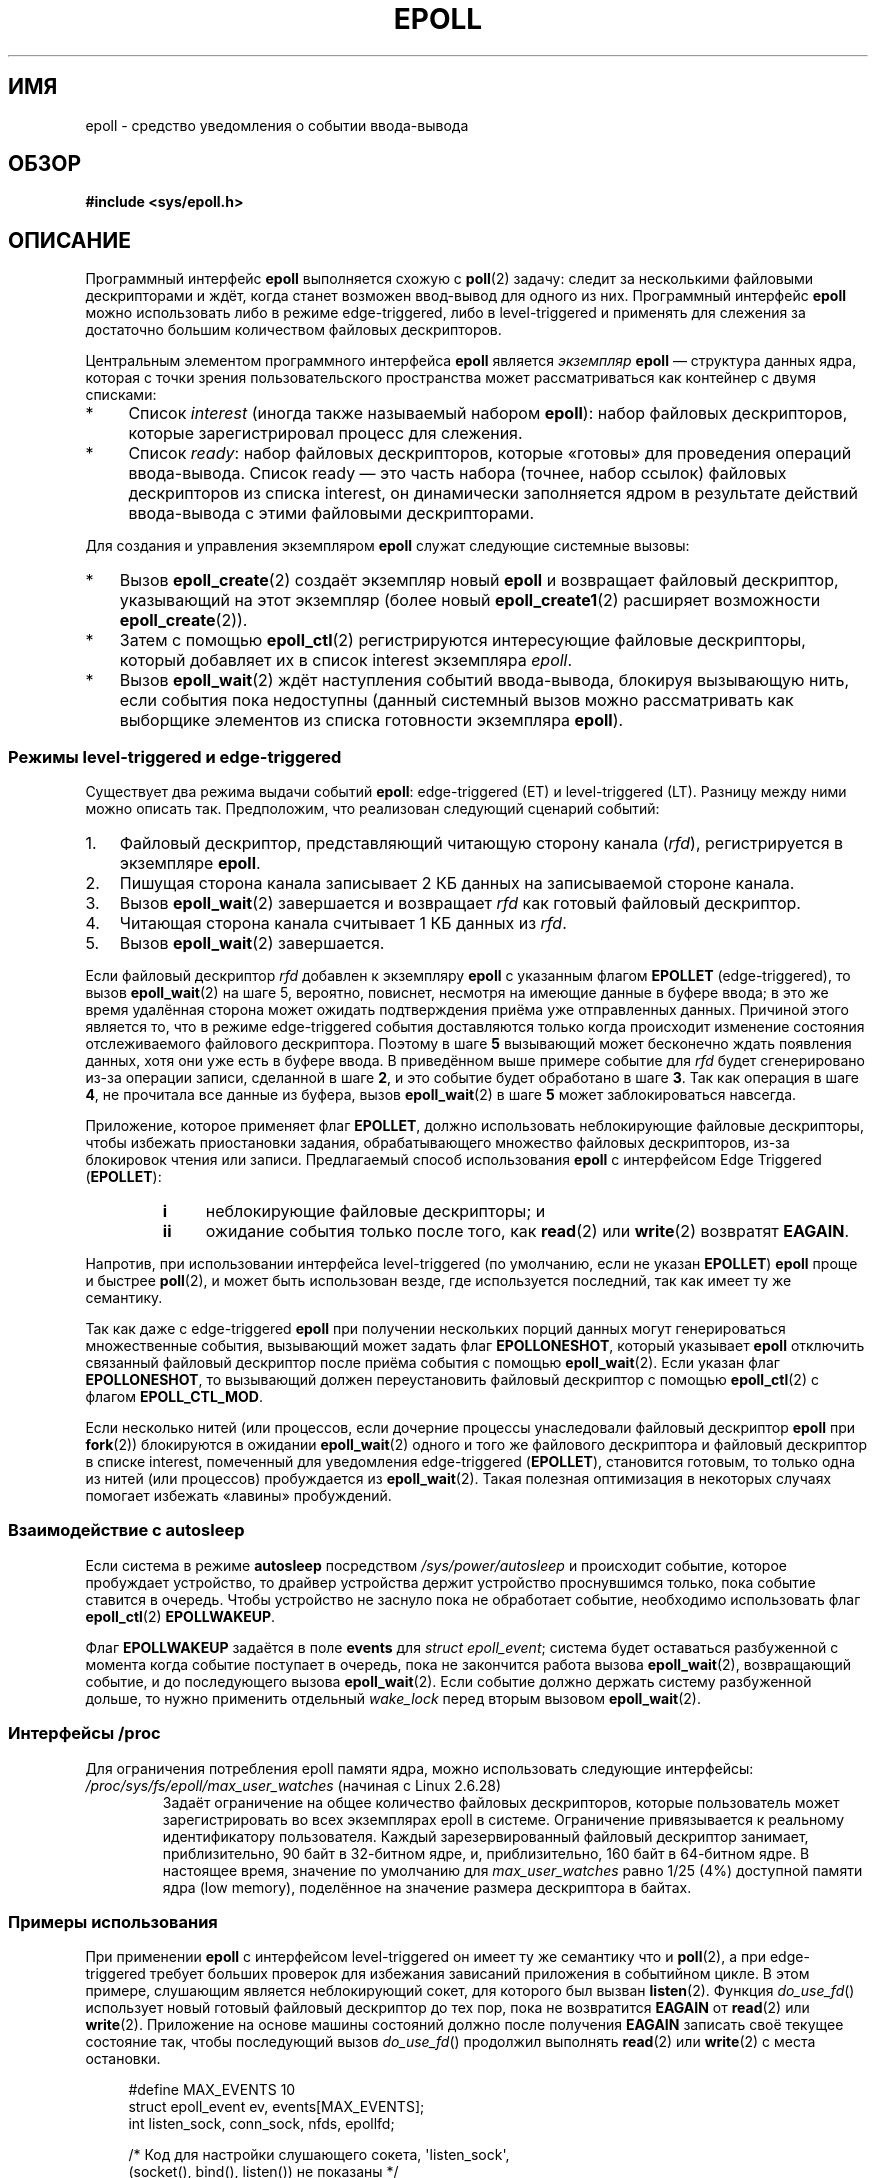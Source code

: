 .\" -*- mode: troff; coding: UTF-8 -*-
.\"  Copyright (C) 2003  Davide Libenzi
.\"
.\" %%%LICENSE_START(GPLv2+_SW_3_PARA)
.\"  This program is free software; you can redistribute it and/or modify
.\"  it under the terms of the GNU General Public License as published by
.\"  the Free Software Foundation; either version 2 of the License, or
.\"  (at your option) any later version.
.\"
.\"  This program is distributed in the hope that it will be useful,
.\"  but WITHOUT ANY WARRANTY; without even the implied warranty of
.\"  MERCHANTABILITY or FITNESS FOR A PARTICULAR PURPOSE.  See the
.\"  GNU General Public License for more details.
.\"
.\" You should have received a copy of the GNU General Public
.\" License along with this manual; if not, see
.\" <http://www.gnu.org/licenses/>.
.\" %%%LICENSE_END
.\"
.\"  Davide Libenzi <davidel@xmailserver.org>
.\"
.\"*******************************************************************
.\"
.\" This file was generated with po4a. Translate the source file.
.\"
.\"*******************************************************************
.TH EPOLL 7 2019\-03\-06 Linux "Руководство программиста Linux"
.SH ИМЯ
epoll \- средство уведомления о событии ввода\-вывода
.SH ОБЗОР
\fB#include <sys/epoll.h>\fP
.SH ОПИСАНИЕ
Программный интерфейс \fBepoll\fP выполняется схожую с \fBpoll\fP(2) задачу:
следит за несколькими файловыми дескрипторами и ждёт, когда станет возможен
ввод\-вывод для одного из них. Программный интерфейс \fBepoll\fP можно
использовать либо в режиме edge\-triggered, либо в level\-triggered и
применять для слежения за достаточно большим количеством файловых
дескрипторов.
.PP
Центральным элементом программного интерфейса \fBepoll\fP является \fIэкземпляр\fP
\fBepoll\fP — структура данных ядра, которая с точки зрения пользовательского
пространства может рассматриваться как контейнер с двумя списками:
.IP * 4
Список \fIinterest\fP (иногда также называемый набором \fBepoll\fP): набор
файловых дескрипторов, которые зарегистрировал процесс для слежения.
.IP *
Список \fIready\fP: набор файловых дескрипторов, которые «готовы» для
проведения операций ввода\-вывода. Список ready — это часть набора (точнее,
набор ссылок) файловых дескрипторов из списка interest, он динамически
заполняется ядром в результате действий ввода\-вывода с этими файловыми
дескрипторами.
.PP
Для создания и управления экземпляром \fBepoll\fP служат следующие системные
вызовы:
.IP * 3
Вызов \fBepoll_create\fP(2) создаёт экземпляр новый \fBepoll\fP и возвращает
файловый дескриптор, указывающий на этот экземпляр (более новый
\fBepoll_create1\fP(2) расширяет возможности \fBepoll_create\fP(2)).
.IP *
Затем с помощью \fBepoll_ctl\fP(2) регистрируются интересующие файловые
дескрипторы, который добавляет их в список interest экземпляра \fIepoll\fP.
.IP *
.\"
Вызов \fBepoll_wait\fP(2) ждёт наступления событий ввода\-вывода, блокируя
вызывающую нить, если события пока недоступны (данный системный вызов можно
рассматривать как выборщике элементов из списка готовности экземпляра
\fBepoll\fP).
.SS "Режимы level\-triggered и edge\-triggered"
Существует два режима выдачи событий \fBepoll\fP: edge\-triggered (ET) и
level\-triggered (LT). Разницу между ними можно описать так. Предположим, что
реализован следующий сценарий событий:
.IP 1. 3
Файловый дескриптор, представляющий читающую сторону канала (\fIrfd\fP),
регистрируется в экземпляре \fBepoll\fP.
.IP 2.
Пишущая сторона канала записывает 2\ КБ данных на записываемой стороне
канала.
.IP 3.
Вызов \fBepoll_wait\fP(2) завершается и возвращает \fIrfd\fP как готовый файловый
дескриптор.
.IP 4.
Читающая сторона канала считывает 1\ КБ данных из \fIrfd\fP.
.IP 5.
Вызов \fBepoll_wait\fP(2) завершается.
.PP
Если файловый дескриптор \fIrfd\fP добавлен к экземпляру \fBepoll\fP с указанным
флагом \fBEPOLLET\fP (edge\-triggered), то вызов \fBepoll_wait\fP(2) на шаге 5,
вероятно, повиснет, несмотря на имеющие данные в буфере ввода; в это же
время удалённая сторона может ожидать подтверждения приёма уже отправленных
данных. Причиной этого является то, что в режиме edge\-triggered события
доставляются только когда происходит изменение состояния отслеживаемого
файлового дескриптора.\ Поэтому в шаге \fB5\fP вызывающий может бесконечно ждать
появления данных, хотя они уже есть в буфере ввода. В приведённом выше
примере событие для \fIrfd\fP будет сгенерировано из\-за операции записи,
сделанной в шаге \fB2\fP, и это событие будет обработано в шаге \fB3\fP. Так как
операция в шаге \fB4\fP, не прочитала все данные из буфера, вызов
\fBepoll_wait\fP(2) в шаге \fB5\fP может заблокироваться навсегда.
.PP
Приложение, которое применяет флаг \fBEPOLLET\fP, должно использовать
неблокирующие файловые дескрипторы, чтобы избежать приостановки задания,
обрабатывающего множество файловых дескрипторов, из\-за блокировок чтения или
записи. Предлагаемый способ использования \fBepoll\fP с интерфейсом Edge
Triggered (\fBEPOLLET\fP):
.RS
.TP  4
\fBi\fP
неблокирующие файловые дескрипторы; и
.TP 
\fBii\fP
ожидание события только после того, как \fBread\fP(2) или \fBwrite\fP(2) возвратят
\fBEAGAIN\fP.
.RE
.PP
Напротив, при использовании интерфейса level\-triggered (по умолчанию, если
не указан \fBEPOLLET\fP) \fBepoll\fP проще и быстрее \fBpoll\fP(2), и может быть
использован везде, где используется последний, так как имеет ту же
семантику.
.PP
Так как даже с edge\-triggered \fBepoll\fP при получении нескольких порций
данных могут генерироваться множественные события, вызывающий может задать
флаг \fBEPOLLONESHOT\fP, который указывает \fBepoll\fP отключить связанный
файловый дескриптор после приёма события с помощью \fBepoll_wait\fP(2). Если
указан флаг \fBEPOLLONESHOT\fP, то вызывающий должен переустановить файловый
дескриптор с помощью \fBepoll_ctl\fP(2) с флагом \fBEPOLL_CTL_MOD\fP.
.PP
.\"
Если несколько нитей (или процессов, если дочерние процессы унаследовали
файловый дескриптор \fBepoll\fP при \fBfork\fP(2)) блокируются в ожидании
\fBepoll_wait\fP(2) одного и того же файлового дескриптора и файловый
дескриптор в списке interest, помеченный для уведомления edge\-triggered
(\fBEPOLLET\fP), становится готовым, то только одна из нитей (или процессов)
пробуждается из \fBepoll_wait\fP(2). Такая полезная оптимизация в некоторых
случаях помогает избежать «лавины» пробуждений.
.SS "Взаимодействие с autosleep"
Если система в режиме \fBautosleep\fP посредством \fI/sys/power/autosleep\fP и
происходит событие, которое пробуждает устройство, то драйвер устройства
держит устройство проснувшимся только, пока событие ставится в
очередь. Чтобы устройство не заснуло пока не обработает событие, необходимо
использовать флаг \fBepoll_ctl\fP(2) \fBEPOLLWAKEUP\fP.
.PP
Флаг \fBEPOLLWAKEUP\fP задаётся в поле \fBevents\fP для \fIstruct epoll_event\fP;
система будет оставаться разбуженной с момента когда событие поступает в
очередь, пока не закончится работа вызова \fBepoll_wait\fP(2), возвращающий
событие, и до последующего вызова \fBepoll_wait\fP(2). Если событие должно
держать систему разбуженной дольше, то нужно применить отдельный
\fIwake_lock\fP перед вторым вызовом \fBepoll_wait\fP(2).
.SS "Интерфейсы /proc"
.\" Following was added in 2.6.28, but them removed in 2.6.29
.\" .TP
.\" .IR /proc/sys/fs/epoll/max_user_instances " (since Linux 2.6.28)"
.\" This specifies an upper limit on the number of epoll instances
.\" that can be created per real user ID.
Для ограничения потребления epoll памяти ядра, можно использовать следующие
интерфейсы:
.TP 
\fI/proc/sys/fs/epoll/max_user_watches\fP (начиная с Linux 2.6.28)
.\" 2.6.29 (in 2.6.28, the default was 1/32 of lowmem)
Задаёт ограничение на общее количество файловых дескрипторов, которые
пользователь может зарегистрировать во всех экземплярах epoll в
системе. Ограничение привязывается к реальному идентификатору
пользователя. Каждый зарезервированный файловый дескриптор занимает,
приблизительно, 90 байт в 32\-битном ядре, и, приблизительно, 160 байт в
64\-битном ядре. В настоящее время, значение по умолчанию для
\fImax_user_watches\fP равно 1/25 (4%) доступной памяти ядра (low memory),
поделённое на значение размера дескриптора в байтах.
.SS "Примеры использования"
При применении \fBepoll\fP с интерфейсом level\-triggered он имеет ту же
семантику что и \fBpoll\fP(2), а при edge\-triggered требует больших проверок
для избежания зависаний приложения в событийном цикле. В этом примере,
слушающим является неблокирующий сокет, для которого был вызван
\fBlisten\fP(2). Функция \fIdo_use_fd\fP() использует новый готовый файловый
дескриптор до тех пор, пока не возвратится \fBEAGAIN\fP от \fBread\fP(2) или
\fBwrite\fP(2). Приложение на основе машины состояний должно после получения
\fBEAGAIN\fP записать своё текущее состояние так, чтобы последующий вызов
\fIdo_use_fd\fP() продолжил выполнять \fBread\fP(2) или \fBwrite\fP(2) с места
остановки.
.PP
.in +4n
.EX
#define MAX_EVENTS 10
struct epoll_event ev, events[MAX_EVENTS];
int listen_sock, conn_sock, nfds, epollfd;

/* Код для настройки слушающего сокета, \(aqlisten_sock\(aq,
   (socket(), bind(), listen()) не показаны */

epollfd = epoll_create1(0);
if (epollfd == \-1) {
    perror("epoll_create1");
    exit(EXIT_FAILURE);
}

ev.events = EPOLLIN;
ev.data.fd = listen_sock;
if (epoll_ctl(epollfd, EPOLL_CTL_ADD, listen_sock, &ev) == \-1) {
    perror("epoll_ctl: listen_sock");
    exit(EXIT_FAILURE);
}

for (;;) {
    nfds = epoll_wait(epollfd, events, MAX_EVENTS, \-1);
    if (nfds == \-1) {
        perror("epoll_wait");
        exit(EXIT_FAILURE);
    }

    for (n = 0; n < nfds; ++n) {
        if (events[n].data.fd == listen_sock) {
            conn_sock = accept(listen_sock,
                               (struct sockaddr *) &addr, &addrlen);
            if (conn_sock == \-1) {
                perror("accept");
                exit(EXIT_FAILURE);
            }
            setnonblocking(conn_sock);
            ev.events = EPOLLIN | EPOLLET;
            ev.data.fd = conn_sock;
            if (epoll_ctl(epollfd, EPOLL_CTL_ADD, conn_sock,
                        &ev) == \-1) {
                perror("epoll_ctl: conn_sock");
                exit(EXIT_FAILURE);
            }
        } else {
            do_use_fd(events[n].data.fd);
        }
    }
}
.EE
.in
.PP
При использовании интерфейса edge\-triggered для большей производительности
можно однократно добавить файловый дескриптор внутрь интерфейса \fBepoll\fP
(\fBEPOLL_CTL_ADD\fP), указав (\fBEPOLLIN\fP|\fBEPOLLOUT\fP). Это позволит вам
избежать постоянного переключения между \fBEPOLLIN\fP и \fBEPOLLOUT\fP,
вызывающими \fBepoll_ctl\fP(2) c \fBEPOLL_CTL_MOD\fP.
.SS "Вопросы и ответы"
.IP 0. 4
По какому ключу различать зарегистрированные файловые дескрипторы в списке
interest?
.IP
Уникальной комбинацией является номер файлового дескриптора и описание
открытого файла (так называемый «описатель открытого файла» — внутреннее
представление открытого файла в ядре).
.IP 1.
Что случится, если зарегистрировать один файловый дескриптор в экземпляре
\fBepoll\fP дважды?
.IP
.\" But a file descriptor duplicated by fork(2) can't be added to the
.\" set, because the [file *, fd] pair is already in the epoll set.
.\" That is a somewhat ugly inconsistency.  On the one hand, a child process
.\" cannot add the duplicate file descriptor to the epoll set.  (In every
.\" other case that I can think of, file descriptors duplicated by fork have
.\" similar semantics to file descriptors duplicated by dup() and friends.)  On
.\" the other hand, the very fact that the child has a duplicate of the
.\" file descriptor means that even if the parent closes its file descriptor,
.\" then epoll_wait() in the parent will continue to receive notifications for
.\" that file descriptor because of the duplicated file descriptor in the child.
.\"
.\" See http://thread.gmane.org/gmane.linux.kernel/596462/
.\" "epoll design problems with common fork/exec patterns"
.\"
.\" mtk, Feb 2008
Вероятно, вы получите \fBEEXIST\fP. Однако возможно добавить дубликат файлового
дескриптора (\fBdup\fP(2), \fBdup2\fP(2), \fBfcntl\fP(2)  \fBF_DUPFD\fP) в тот же
экземпляр \fBepoll\fP. Это может быть полезно для фильтрующих событий, если
дубликаты файловых дескрипторов регистрируются с разными масками \fIevents\fP.
.IP 2.
Могут ли два экземпляра \fBepoll\fP ожидать один файловый дескриптор? Если да,
то сообщаются ли события в оба файловых дескриптора \fBepoll\fP?
.IP
Да, и события будут доходить в оба. Однако, чтобы сделать это правильно,
нужна внимательность к деталям.
.IP 3.
Могут ли операции poll/epoll/select применяться к самому файловому
дескриптору \fBepoll\fP?
.IP
Да. Если файловый дескриптор \fBepoll\fP имеет ожидающие события, то он будет
помечен как доступный для чтения.
.IP 4.
Что случится, если попытаться поместить файловый дескриптор \fBepoll\fP в свой
собственный набор файловых дескрипторов?
.IP
Вызов \fBepoll_ctl\fP(2) завершается ошибкой (\fBEINVAL\fP). Однако вы можете
добавить файловый дескриптор \fBepoll\fP внутрь другого набора файлового
дескриптора \fBepoll\fP.
.IP 5.
Можно ли отправить файловый дескриптор \fBepoll\fP через доменный сокет UNIX
другому процессу?
.IP
Да, но это не имеет смысла, так как принимающий процесс не имеет копий
файловых дескрипторов в списке interest.
.IP 6.
Приводит ли закрытие файлового дескриптора к его удалению из всех списков
interest \fBepoll\fP?
.IP
Да, но учтите следующий момент. Файловый дескриптор является ссылкой на
открытое файловое описание (смотрите \fBopen\fP(2)). При создании дубля
файлового дескриптора с помощью \fBdup\fP(2), \fBdup2\fP(2), \fBfcntl\fP(2)
\fBF_DUPFD\fP или \fBfork\fP(2) созданный новый файловый дескриптор указывает на
то же открытое файловое описание. Открытое файловое описание продолжает
существовать до тех пор, пока все указывающие на него файловые дескрипторы
не будут закрыты.
.IP
Файловый дескриптор удаляется из списка interest только после того, как
будут закрыты все файловые дескрипторы, ссылающиеся на открытое файловое
описание. Это означает, что даже после закрытия файлового дескриптора,
являющегося частью списка interest, могут поступать события от файлового
дескриптора, если остались открытыми другие файловые дескрипторы,
ссылающиеся на тоже файловое описание. Чтобы такого не случалось, файловый
дескриптор должен быть удалён из списка interest явным образом (с помощью
\fBepoll_ctl\fP(2) \fBEPOLL_CTL_DEL\fP) до создания его дубликата. Или же
приложение может проверить,что закрыты все файловые дескрипторы (что может
быть трудно, если дубли файлового дескриптора неявно создавались где\-то в
библиотечных функциях с помощью \fBdup\fP(2) или \fBfork\fP(2)).
.IP 7.
Если между вызовами \fBepoll_wait\fP(2) придёт более одного события, то они
будут объединены или о них будет сообщено по отдельности?
.IP
Они будут объединены.
.IP 8.
Влияет ли операция над файловым дескриптором на уже собранные, но пока ещё
не сообщенные события?
.IP
Вы можете выполнить две операции на существующем файловом
дескрипторе. Удаление в этом случае бессмысленно. Изменение приведёт к
повторному чтению доступного ввода/вывода.
.IP 9.
Должен ли я читать/записывать файловый дескриптор до пор пока, не получу
\fBEAGAIN\fP при использовании флага \fBEPOLLET\fP (поведение edge\-triggered)?
.IP
Получение события от \fBepoll_wait\fP(2) должно сообщить вам, что файловый
дескриптор готов для запрошенной операции ввода/вывода. Вы должны
предполагать, что он готов до тех пор, пока вы не получите следующий
\fBEAGAIN\fP от (неблокирующего) чтения/записи. Когда и как вы будете
использовать файловый дескриптор — полностью зависит от вас.
.IP
Для пакетных/метко ориентированных файлов (например, датаграмных сокетов,
терминал в каноническом режиме) единственным способом обнаружить конец
чтения/записи пространства ввода\-вывода — это продолжать чтение/записи до
получения \fBEAGAIN\fP.
.IP
Для потокоориентированных файлов (например, каналы, FIFO, потоковые сокеты)
условие, при которых чтение/запись пространства ввода/вывода закончилось,
может быть определено проверкой количества считанных/записанных данных из/в
целевого файлового дескриптора. Например, если вы вызвали \fBread\fP(2) для
чтения определённого количества данных и \fBread\fP(2) вернул меньшее
количество байтов, то можно быть уверенным, что пространство чтения
ввода/вывода этого файлового дескриптора закончилось. То же самое
справедливо для записи посредством \fBwrite\fP(2) (не используйте последнее,
если вы не можете гарантировать, что отслеживаемый файловый дескриптор
всегда ссылается на потокоориентированный файл).
.SS "Возможные ловушки и способы их обхода"
.TP 
\fBo Информационный голод (edge\-triggered)\fP
.PP
Если существует большое пространство ввода/вывода, то возможно, что пока вы
его читаете, другие файлы не будут обрабатываться и возникнет недостаток
данных (этого, обычно, не происходит с \fBepoll\fP).
.PP
Решением будет поддержка списка готовности и маркировка файлового
дескриптора как готового в связанной с ним структуре данных, тем самым
позволяя приложению запоминать какие файлы требуют обработки, но всё ещё не
обработанных среди уже готовых файлов. Это также поддерживает игнорирование
последующих событий готовности файловых дескрипторов, получаемых вами.
.TP 
\fBo Если использовать кэш событий…\fP
.PP
Если вы используете кэш событий или храните все файловые дескрипторы,
возвращённые от \fBepoll_wait\fP(2), то убедитесь, что вы обеспечили способ его
динамического закрытия (например, вызванное обработкой предыдущего
события). Предположим, что вы получили 100 событий от \fBepoll_wait\fP(2), и
что в событии №47 некоторое условие определяет, что событие №13 должно быть
закрыто. Если вы удалите структуру и выполните \fBclose\fP(2) файлового
дескриптора для события №13, то кэш событий всё ещё может сообщать о том,
что есть ожидаемые события для этого файлового дескриптора, что приводит к
путнице.
.PP
Одним из решений будет вызов, во время обработки события №47,
\fBepoll_ctl\fP(\fBEPOLL_CTL_DEL\fP) для удаления файлового дескриптора 13 и вызов
\fBclose\fP(2), а затем маркировка связанной с ним структуры данных как
удалённой и связки его со списком очистки. Если при пакетной обработке
найдется другое событие для файлового дескриптора 13, то обнаружится, что
файловый дескриптор уже был удалён и конфликтов не будет.
.SH ВЕРСИИ
.\" Its interface should be finalized in Linux kernel 2.5.66.
Программный интерфейс \fBepoll\fP был добавлен в ядро Linux версии
2.5.44. Поддержка в glibc доступна с версии 2.3.2.
.SH "СООТВЕТСТВИЕ СТАНДАРТАМ"
Программный интерфейс \fBepoll\fP есть только в Linux. В некоторых других
системах есть подобные механизмы, например, в FreeBSD есть \fIkqueue\fP, а в
Solaris — \fI/dev/poll\fP.
.SH ЗАМЕЧАНИЯ
Набор файловых дескрипторов, которые отслеживаются через файловый дескриптор
epoll, можно найти в записи для файлового дескриптора epoll в каталоге
процесса \fI/proc/[pid]/fdinfo\fP. Подробности смотрите в \fBproc\fP(5).
.PP
Вызов The \fBkcmp\fP(2) с операцией \fBKCMP_EPOLL_TFD\fP можно использовать для
проверки, что файловый дескриптор присутствует в экземпляре epoll.
.SH "СМОТРИТЕ ТАКЖЕ"
\fBepoll_create\fP(2), \fBepoll_create1\fP(2), \fBepoll_ctl\fP(2), \fBepoll_wait\fP(2),
\fBpoll\fP(2), \fBselect\fP(2)
